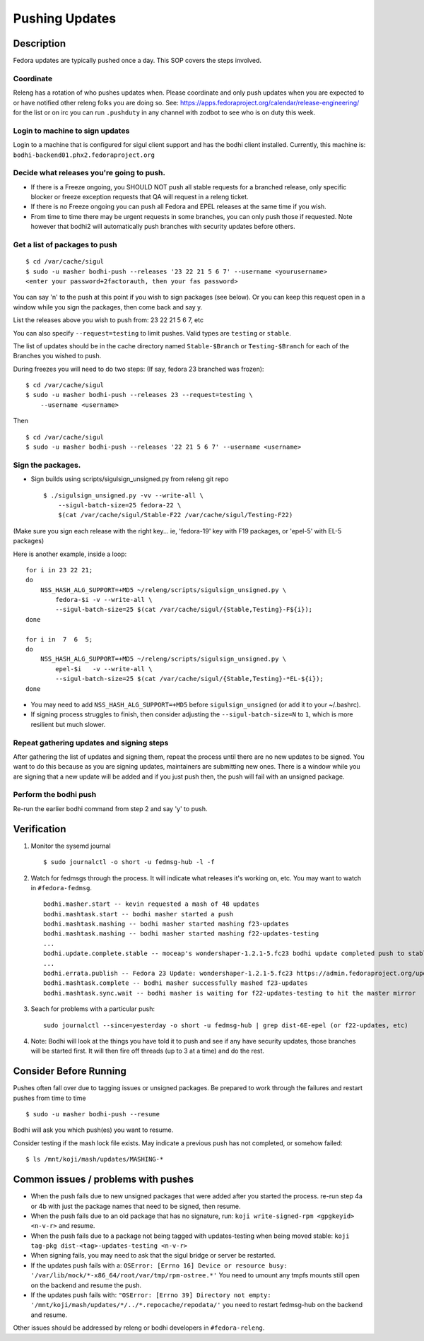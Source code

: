 ===============
Pushing Updates
===============

Description
===========

Fedora updates are typically pushed once a day. This SOP covers the steps
involved.

Coordinate
----------

Releng has a rotation of who pushes updates when. Please coordinate and only
push updates when you are expected to or have notified other releng folks you
are doing so. See: https://apps.fedoraproject.org/calendar/release-engineering/
for the list or on irc you can run ``.pushduty`` in any channel with zodbot to
see who is on duty this week.

Login to machine to sign updates
--------------------------------

Login to a machine that is configured for sigul client support and has the
bodhi client installed. Currently, this machine is:
``bodhi-backend01.phx2.fedoraproject.org``

Decide what releases you're going to push.
------------------------------------------

* If there is a Freeze ongoing, you SHOULD NOT push all stable requests for a
  branched release, only specific blocker or freeze exception requests that QA
  will request in a releng ticket.

* If there is no Freeze ongoing you can push all Fedora and EPEL releases at
  the same time if you wish. 

* From time to time there may be urgent requests in some branches, you can only
  push those if requested. Note however that bodhi2 will automatically push
  branches with security updates before others.

Get a list of packages to push
------------------------------

::

    $ cd /var/cache/sigul
    $ sudo -u masher bodhi-push --releases '23 22 21 5 6 7' --username <yourusername>
    <enter your password+2factorauth, then your fas password>

You can say 'n' to the push at this point if you wish to sign packages (see
below). Or you can keep this request open in a window while you sign the
packages, then come back and say y.

List the releases above you wish to push from: 23 22 21 5 6 7, etc

You can also specify ``--request=testing`` to limit pushes. Valid types are
``testing`` or ``stable``.

The list of updates should be in the cache directory named ``Stable-$Branch``
or ``Testing-$Branch`` for each of the Branches you wished to push.

During freezes you will need to do two steps: (If say, fedora 23 branched was
frozen):

::

    $ cd /var/cache/sigul
    $ sudo -u masher bodhi-push --releases 23 --request=testing \
        --username <username>

Then

::

    $ cd /var/cache/sigul
    $ sudo -u masher bodhi-push --releases '22 21 5 6 7' --username <username>

Sign the packages.
------------------

* Sign builds using scripts/sigulsign_unsigned.py from releng git repo

  ::

    $ ./sigulsign_unsigned.py -vv --write-all \
        --sigul-batch-size=25 fedora-22 \
        $(cat /var/cache/sigul/Stable-F22 /var/cache/sigul/Testing-F22)

(Make sure you sign each release with the right key... ie, 'fedora-19' key
with F19 packages, or 'epel-5' with EL-5 packages)

Here is another example, inside a loop:

::

    for i in 23 22 21;
    do
        NSS_HASH_ALG_SUPPORT=+MD5 ~/releng/scripts/sigulsign_unsigned.py \
            fedora-$i -v --write-all \
            --sigul-batch-size=25 $(cat /var/cache/sigul/{Stable,Testing}-F${i});
    done

    for i in  7  6  5;
    do
        NSS_HASH_ALG_SUPPORT=+MD5 ~/releng/scripts/sigulsign_unsigned.py \
            epel-$i   -v --write-all \
            --sigul-batch-size=25 $(cat /var/cache/sigul/{Stable,Testing}-*EL-${i});
    done

* You may need to add ``NSS_HASH_ALG_SUPPORT=+MD5`` before
  ``sigulsign_unsigned`` (or add it to your ~/.bashrc).

* If signing process struggles to finish, then consider adjusting the
  ``--sigul-batch-size=N`` to ``1``, which is more resilient but much slower.

Repeat gathering updates and signing steps
------------------------------------------

After gathering the list of updates and signing them, repeat the process until
there are no new updates to be signed. You want to do this because as you are
signing updates, maintainers are submitting new ones. There is a window while
you are signing that a new update will be added and if you just push then, the
push will fail with an unsigned package.

Perform the bodhi push
----------------------

Re-run the earlier bodhi command from step 2 and say 'y' to push.

Verification
============
#. Monitor the sysemd journal

   ::

    $ sudo journalctl -o short -u fedmsg-hub -l -f

#. Watch for fedmsgs through the process. It will indicate what releases it's
   working on, etc. You may want to watch in ``#fedora-fedmsg``.

   ::

        bodhi.masher.start -- kevin requested a mash of 48 updates
        bodhi.mashtask.start -- bodhi masher started a push
        bodhi.mashtask.mashing -- bodhi masher started mashing f23-updates
        bodhi.mashtask.mashing -- bodhi masher started mashing f22-updates-testing
        ...
        bodhi.update.complete.stable -- moceap's wondershaper-1.2.1-5.fc23 bodhi update completed push to stable https://admin.fedoraproject.org/updates/FEDORA-2015-13052
        ...
        bodhi.errata.publish -- Fedora 23 Update: wondershaper-1.2.1-5.fc23 https://admin.fedoraproject.org/updates/FEDORA-2015-13052
        bodhi.mashtask.complete -- bodhi masher successfully mashed f23-updates
        bodhi.mashtask.sync.wait -- bodhi masher is waiting for f22-updates-testing to hit the master mirror

#. Seach for problems with a particular push: 

   ::

        sudo journalctl --since=yesterday -o short -u fedmsg-hub | grep dist-6E-epel (or f22-updates, etc)

4. Note: Bodhi will look at the things you have told it to push and see if any have security updates, those branches will be started first. It will then fire off threads (up to 3 at a time) and do the rest.

Consider Before Running
=======================
Pushes often fall over due to tagging issues or unsigned packages.  Be
prepared to work through the failures and restart pushes from time to
time

::

    $ sudo -u masher bodhi-push --resume

Bodhi will ask you which push(es) you want to resume.

Consider testing if the mash lock file exists.
May indicate a previous push has not completed, or somehow failed:

::

    $ ls /mnt/koji/mash/updates/MASHING-*

Common issues / problems with pushes
====================================

* When the push fails due to new unsigned packages that were added after you
  started the process. re-run step 4a or 4b with just the package names that
  need to be signed, then resume.

* When the push fails due to an old package that has no signature, run:
  ``koji write-signed-rpm <gpgkeyid> <n-v-r>`` and resume.

* When the push fails due to a package not being tagged with updates-testing
  when being moved stable: ``koji tag-pkg dist-<tag>-updates-testing <n-v-r>``

* When signing fails, you may need to ask that the sigul bridge or server be
  restarted.

* If the updates push fails with a: 
  ``OSError: [Errno 16] Device or resource busy: '/var/lib/mock/*-x86_64/root/var/tmp/rpm-ostree.*'``
  You need to umount any tmpfs mounts still open on the backend and resume the push.

* If the updates push fails with:
  ``"OSError: [Errno 39] Directory not empty: '/mnt/koji/mash/updates/*/../*.repocache/repodata/'``
  you need to restart fedmsg-hub on the backend and resume.

Other issues should be addressed by releng or bodhi developers in
``#fedora-releng``.


